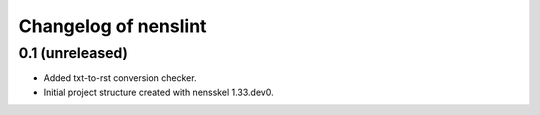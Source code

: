Changelog of nenslint
===================================================


0.1 (unreleased)
----------------

- Added txt-to-rst conversion checker.

- Initial project structure created with nensskel 1.33.dev0.
